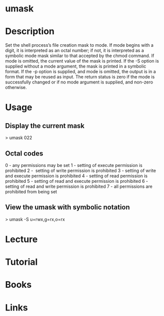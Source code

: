 #+TAGS: umask file_priviliges shell_builtin


* umask
* Description
Set the shell process’s file creation mask to mode. If mode begins with a digit, it is interpreted as an octal number; if not, it is interpreted as a symbolic mode mask similar to that accepted by the chmod command. If mode is omitted, the current value of the mask is printed. If the -S option is supplied without a mode argument, the mask is printed in a symbolic format. If the -p option is supplied, and mode is omitted, the output is in a form that may be reused as input. The return status is zero if the mode is successfully changed or if no mode argument is supplied, and non-zero otherwise.

* Usage

** Display the current mask
> umask
022

** Octal codes
0 - any permissions may be set
1 - setting of execute permission is prohibited
2 -  setting of write permission is prohibited
3 - setting of write and execute permission is prohibited
4 - setting of read permission is prohibited
5 - setting of read and execute permission is prohibited
6 - setting of read and write permission is prohibited
7 - all permissions are prohibited from being set

** View the umask with symbolic notation
> umask -S
u=rwx,g=rx,o=rx

* Lecture
* Tutorial
* Books
* Links


